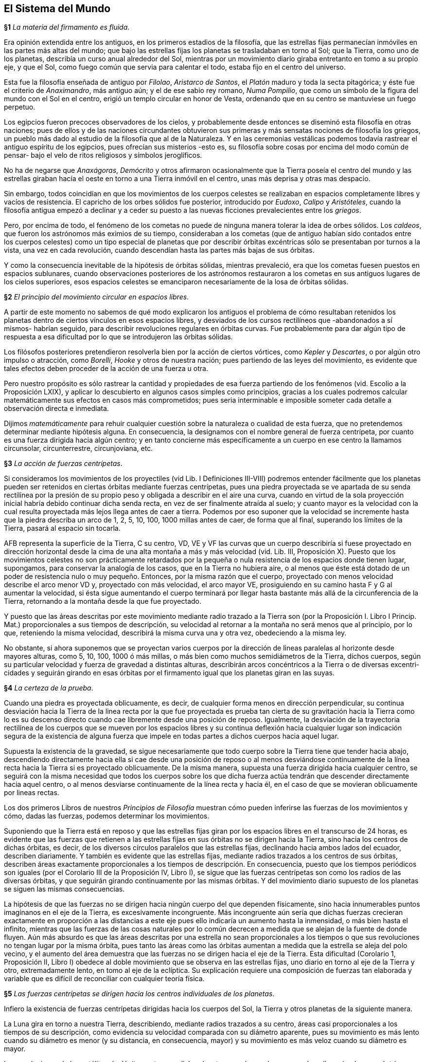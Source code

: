 == El Sistema del Mundo

*§1* _La materia del firmamento es fluida_.

Era opinión extendida entre los antiguos, en los primeros
estadios de la filosofía, que las estrellas fijas permanecían
inmóviles en las partes más altas del mundo; que bajo las
estrellas fijas los planetas se trasladaban en torno al Sol; que la
Tierra, como uno de los planetas, describía un curso anual
alrededor del Sol, mientras por un movimiento diario giraba
entretanto en tomo a su propio eje, y que el Sol, como fuego
común que servia para calentar el todo, estaba fijo en el centro
del universo.

Esta fue la filosofía enseñada de antiguo por _Filolao_,
_Aristarco de Santos_, el _Platón_ maduro y toda la secta pitagórica;
y éste fue el criterio de _Anaximandro_, más antiguo aún; y el de
ese sabio rey romano, _Numa Pompilio_, que como un símbolo de
la figura del mundo con el Sol en el centro, erigió un templo
circular en honor de Vesta, ordenando que en su centro se
mantuviese un fuego perpetuo.

Los egipcios fueron precoces observadores de los cielos, y
probablemente desde entonces se diseminó esta filosofía en otras
naciones; pues de ellos y de las naciones circundantes obtuvieron
sus primeras y más sensatas nociones de filosofía los griegos, un
pueblo más dado al estudio de la filosofía que al de la
Naturaleza. Y en las ceremonias vestálicas podemos todavía
rastrear el antiguo espíritu de los egipcios, pues ofrecían sus
misterios -esto es, su filosofía sobre cosas por encima del modo
común de pensar- bajo el velo de ritos religiosos y símbolos
jeroglíficos.

No ha de negarse que _Anaxágoras_, _Demócrito_ y otros
afirmaron ocasionalmente que la Tierra poseía el centro del
mundo y las estrellas giraban hacía el oeste en torno a una
Tierra inmóvil en el centro, unas más deprisa y otras mas
despacio.

Sin embargo, todos coincidían en que los movimientos de los
cuerpos celestes se realizaban en espacios completamente libres
y vacíos de resistencia. El capricho de los orbes sólidos fue
posterior, introducido por _Eudoxo_, _Calipo_ y _Aristóteles_, cuando
la filosofía antigua empezó a declinar y a ceder su puesto a las
nuevas ficciones prevalecientes entre los _griegos_.

Pero, por encima de todo, el fenómeno de los cometas no
puede de ninguna manera tolerar la idea de orbes sólidos. Los
_caldeos_, que fueron los astrónomos más eximios de su tiempo,
consideraban a los cometas (que de antiguo habían sido conta­dos
entre los cuerpos celestes) como un tipo especial de planetas
que por describir órbitas excéntricas sólo se presentaban por
turnos a la vista, una vez en cada revolución, cuando descendían
hasta las partes más bajas de sus órbitas.

Y como la consecuencia inevitable de la hipótesis de órbitas
sólidas, mientras prevaleció, era que los cometas fuesen puestos
en espacios sublunares, cuando observaciones posteriores de los
astrónomos restauraron a los cometas en sus antiguos lugares de
los cielos superiores, esos espacios celestes se emanciparon
necesariamente de la losa de órbitas sólidas.

*§2* _El principio del movimiento circular en espacios libres_.

A partir de este momento no sabemos de qué modo
explicaron los antiguos el problema de cómo resultaban reteni­dos
los planetas dentro de ciertos vínculos en esos espacios
libres, y desviados de los cursos rectilíneos que -abandonados a
sí mismos- habrían seguido, para describir revoluciones regula­res
en órbitas curvas. Fue probablemente para dar algún tipo de
respuesta a esa dificultad por lo que se introdujeron las órbitas
sólidas.

Los filósofos posteriores pretendieron resolverla bien por la
acción de ciertos vórtices, como _Kepler_ y _Descartes_, o por algún
otro impulso o atracción, como _Borelli_, _Hooke_ y otros de
nuestra nación; pues partiendo de las leyes del movimiento, es
evidente que tales efectos deben proceder de la acción de una
fuerza u otra.

Pero nuestro propósito es sólo rastrear la cantidad y
propiedades de esa fuerza partiendo de los fenómenos (vid.
Escolio a la Proposición LXIX), y aplicar lo descubierto en
algunos casos simples como principios, gracias a los cuales
podremos calcular matemáticamente sus efectos en casos más
comprometidos; pues seria interminable e imposible someter
cada detalle a observación directa e inmediata.

Dijimos _matemáticamente_ para rehuir cualquier cuestión
sobre la naturaleza o cualidad de esta fuerza, que no pretende­mos
determinar mediante hipótesis alguna. En consecuencia, la
designamos con el nombre general de fuerza centrípeta, por
cuanto es una fuerza dirigida hacia algún centro; y en tanto
concierne más específicamente a un cuerpo en ese centro la
llamamos circunsolar, circunterrestre, circunjoviana, etc.

*§3* _La acción de fuerzas centrípetas_.

Si consideramos los movimientos de los proyectiles (vid Lib.
I Definiciones III-VIII) podremos entender fácilmente que los
planetas pueden ser retenidos en ciertas órbitas mediante fuerzas
centrípetas, pues una piedra proyectada se ve apartada de su
senda rectilínea por la presión de su propio peso y obligada a
describir en el aire una curva, cuando en virtud de la sola
proyección inicial habría debido continuar dicha senda recta, en
vez de ser finalmente atraída al suelo; y cuanto mayor es la
velocidad con la cual resulta proyectada más lejos llega antes de
caer a tierra. Podemos por eso suponer que la velocidad se
incremente hasta que la piedra describa un arco de 1, 2, 5, 10,
100, 1000 millas antes de caer, de forma que al final, superando
los límites de la Tierra, pasará al espacio sin tocarla.

AFB representa la superficie de la Tierra, C su centro, VD,
VE y VF las curvas que un cuerpo describiría si fuese proyecta­do
en dirección horizontal desde la cima de una alta montaña a
más y más velocidad (vid. Lib. III, Proposición X). Puesto que
los movimientos celestes no son prácticamente retardados por la
pequeña o nula resistencia de los espacios donde tienen lugar,
supongamos, para conservar la analogía de los casos, que en la
Tierra no hubiera aire, o al menos que éste está dotado de un
poder de resistencia nulo o muy pequeño. Entonces, por la
misma razón que el cuerpo, proyectado con menos velocidad
describe el arco menor VD y, proyectado con más velocidad, el
arco mayor VE, prosiguiendo en su camino hasta F y G al
aumentar la velocidad, si ésta sigue aumentando el cuerpo
terminará por llegar hasta bastante más allá de la circunferen­cia
de la Tierra, retornando a la montaña desde la que fue
proyectado.

Y puesto que las áreas descritas por este movimiento
mediante radio trazado a la Tierra son (por la Proposición I.
Libro I Princip. Mat.) proporcionales a sus tiempos de descrip­ción,
su velocidad al retornar a la montaña no será menos que al
principio, por lo que, reteniendo la misma velocidad, describirá
la misma curva una y otra vez, obedeciendo a la misma ley.

No obstante, si ahora suponemos que se proyectan varios
cuerpos por la dirección de lineas paralelas al horizonte desde
mayores alturas, como 5, 10, 100, 1000 ó más millas, o más bien
como muchos semidiámetros de la Tierra, dichos cuerpos, según
su particular velocidad y fuerza de gravedad a distintas alturas,
describirán arcos concéntricos a la Tierra o de diversas excentri­cidades
y seguirán girando en esas órbitas por el firmamento
igual que los planetas giran en las suyas.

*§4* _La certeza de la prueba_.

Cuando una piedra es proyectada oblicuamente, es decir, de
cualquier forma menos en dirección perpendicular, su continua
desviación hacia la Tierra de la linea recta por la que fue
proyectada es prueba tan cierta de su gravitación hacia la Tierra
como lo es su descenso directo cuando cae libremente desde una
posición de reposo. Igualmente, la desviación de la trayectoria
rectilínea de los cuerpos que se mueven por los espacios libres y
su continua deflexión hacia cualquier lugar son indicación
segura de la existencia de alguna fuerza que impele en todas
partes a dichos cuerpos hacia aquel lugar.

Supuesta la existencia de la gravedad, se sigue necesariamen­te
que todo cuerpo sobre la Tierra tiene que tender hacia abajo,
descendiendo directamente hacia ella si cae desde una posición
de reposo o al menos desviándose continuamente de la línea
recta hacia la Tierra si es proyectado oblicuamente. De la misma
manera, supuesta una fuerza dirigida hacia cualquier centro, se
seguirá con la misma necesidad que todos los cuerpos sobre los
que dicha fuerza actúa tendrán que descender directamente
hacia aquel centro, o al menos desviarse continuamente de la
línea recta y hacia él, en el caso de que se movieran oblicuamen­te
por lineas rectas.

Los dos primeros Libros de nuestros _Principios de Filosofía_
muestran cómo pueden inferirse las fuerzas de los movimientos y
cómo, dadas las fuerzas, podemos determinar los movimientos.

Suponiendo que la Tierra está en reposo y que las estrellas
fijas giran por los espacios libres en el transcurso de 24 horas, es
evidente que las fuerzas que retienen a las estrellas fijas en sus
órbitas no se dirigen hacia la Tierra, sino hacia los centros de
dichas órbitas, es decir, de los diversos círculos paralelos que las
estrellas fijas, declinando hacia ambos lados del ecuador, descri­ben
diariamente. Y también es evidente que las estrellas fijas,
mediante radios trazados a los centros de sus órbitas, describen
áreas exactamente proporcionales a los tiempos de descripción.
En consecuencia, puesto que los tiempos periódicos son iguales
(por el Corolario III de la Proposición IV, Libro I), se sigue que
las fuerzas centrípetas son como los radios de las diversas
órbitas, y que seguirán girando continuamente por las mismas
órbitas. Y del movimiento diario supuesto de los planetas se
siguen las mismas consecuencias.

La hipótesis de que las fuerzas no se dirigen hacia ningún
cuerpo del que dependen físicamente, sino hacia innumerables
puntos imagínanos en el eje de la Tierra, es excesivamente
incongruente. Más incongruente aún sería que dichas fuerzas
crecieran exactamente en proporción a las distancias a este eje
pues ello indicaría un aumento hasta la inmensidad, o más bien
hasta el infinito, mientras que las fuerzas de las cosas naturales
por lo común decrecen a medida que se alejan de la fuente de
donde fluyen. Aún más absurdo es que las áreas descritas por
una estrella no sean proporcionales a los tiempos o que sus
revoluciones no tengan lugar por la misma órbita, pues tanto las
áreas como las órbitas aumentan a medida que la estrella se
aleja del polo vecino, y el aumento del área demuestra que las
fuerzas no se dirigen hacia el eje de la Tierra. Esta dificultad
(Corolario 1, Proposición II, Libro I) obedece al doble movi­miento
que se observa en las estrellas fijas, uno diario en torno
al eje de la Tierra y otro, extremadamente lento, en tomo al eje
de la eclíptica. Su explicación requiere una composición de
fuerzas tan elaborada y variable que es difícil de reconciliar con
cualquier teoría física.

*§5* _Las fuerzas centrípetas se dirigen hacia los centros
individuales de los planetas_.

Infiero la existencia de fuerzas centrípetas dirigidas hacia los
cuerpos del Sol, la Tierra y otros planetas de la siguiente
manera.

La Luna gira en torno a nuestra Tierra, describiendo,
mediante radios trazados a su centro, áreas casi proporcionales
a los tiempos de su descripción, como evidencia su velocidad
comparada con su diámetro aparente, pues su movimiento es
más lento cuando su diámetro es menor (y su distancia, en
consecuencia, mayor) y su movimiento es más veloz cuando su
diámetro es mayor.

Las revoluciones de los satélites de Júpiter en torno a dicho
planeta son más regulares, pues describen circulos concéntricos
a Júpiter con movimiento uniforme, en la medida en que
nuestros sentidos pueden percibirlo.

También los satélites de Saturno giran en torno a este
planeta con movimientos casi circulares y uniformes, sin que
hasta ahora se haya observado excentricidad alguna que los
perturbe sensiblemente.

El aspecto lunar de Venus y Mercurio demuestra que giran
en torno al Sol. Cuando brillan llenos se encuentran en una
parte de su órbita que, con respecto a la Tierra, está allende el
Sol; cuando están medio llenos se encuentran en las partes
laterales del Sol; cuando muestran cuernos, en las partes
situadas entre la Tierra y el Sol; y a veces, interponiéndose
directamente entre la Tierra y el Sol, pasan por encima del disco
solar.

Venus describe, con movimiento casi uniforme, una órbita
casi circular y concéntrica al Sol.

Sin embargo, Mercurio, cuyo movimiento es más excéntrico,
se acerca notablemente al Sol y después se separa, pero siempre
es más veloz cuando está cerca del Sol, por lo que describe,
mediante radio trazado al Sol, áreas proporcionales a los
tiempos.

El diámetro aparente del Sol, comparado con su movimiento
aparente, nos demuestra, finalmente, que la Tierra describe en
torno al Sol, o el Sol en torno a la Tierra, mediante radios
trazados de uno a otra, áreas exactamente proporcionales a los
tiempos.

Hay experimentos astronómicos de los que se sigue, por las
Proposiciones I, II y III del primer Libro de nuestros Principios
y sus Corolarios, que existen fuerzas centrípetas dirigidas
(exactamente o sin errores considerables) hacia los centros de la
Tierra, Júpiter, Saturno y el Sol. En lo que respecta a Mercurio,
Venus, Marte y los planetas menores, la falta de experimentos
hace necesario argumentar por analogía.

*§6* _Las fuerzas centrípetas decrecen en proporción inversa al
cuadrado de las distancias a los centros de los planetas_.

El Corolario IV, Proposición IV, Libro I, muestra que dichas
fuerzas decrecen como el cuadrado inverso de la distancia, pues
los tiempos periódicos de los satélites de Júpiter son unos con
respecto a otros como la 3/2ava potencia de sus distancias al
centro de dicho planetas.

Hace mucho tiempo que se ha observado esta proporción en
esos satélites, y Mr. _Flamsteed_, que ha medido a menudo sus
distancias a Júpiter con micrómetro y mediante los eclipses de
los satélites, me dijo por carta que es tan exacta como pueden
discernir nuestros sentidos. También me envió las dimensiones
de sus órbitas determinadas por el micrómetro y reducidas a la
distancia media de Júpiter a la Tierra o al Sol. junto con los
tiempos de sus revoluciones, como puede verse seguidamente:

*§7* _Los planetas superiores giran en torno al Sol, describiendo,
mediante radios trazados al Sol áreas proporcionales a los
tiempos_.

Las fases de Marte y la proporción de sus diámetros
aparentes demuestran que este planeta gira en torno al Sol, pues
el hecho de que esté lleno cerca de su conjunción con el Sol y
giboso en sus cuadraturas prueba que lo circunda.

Dado que su diámetro aparente es unas cinco veces mayor
en oposición al Sol que en conjunción con él, y su distancia a la
Tierra inversamente proporcional a su diámetro aparente, esa
distancia será unas cinco veces menor cuando está en oposición
al Sol que cuando está en conjunción con él. Sin embargo, su
distancia al Sol será en ambos casos aproximadamente la misma
que se infiere de su aspecto giboso en las cuadraturas. Y puesto
que circunda al Sol a distancias casi iguales, aunque éstas son
muy desiguales en lo que respecta a la Tierra, mediante radios
trazados al Sol describirá áreas casi uniformes, pero mediante
radios trazados a la Tierra a veces es veloz, a veces estacionario
y a veces retrógrado.

Infiero que Júpiter, situado en una órbita más alta que
Marte, también gira en torno al Sol, con movimiento casi
uniforme, de la manera siguiente.

Mr. _Flamsteed_ me ha asegurado por carta que todos los
eclipses del satélite interior hasta ahora observados concuerdan
con esta teoría con tan considerable exactitud que nunca
difieren de la misma dos minutos de tiempo; que en el exterior el
error es un poco mayor, y en el más próximo a él apenas tres
veces mayor; que en el más próximo al interior la diferencia es
mucho mayor, aunque concuerda con sus cálculos casi tan
aproximadamente como la Luna con las tablas comunes; y que
sólo calcula los eclipses en base a los movimientos medios
corregidos por la ecuación de la luz descubierta e introducida
por Mr. _Romer_. Suponiendo, entonces, que la teoría difiere por
un error de menos de 2' del movimiento del satélite exterior,
como ya se ha dicho, y tomando el tiempo periódico
16d 18h 5m 13s a 2' de tiempo como todo el circulo de 360° al arco
1' 48'', el error de cálculo de Mr. _Flamsteed_, reducido a la órbita
del satélite, será menor de 1'48'', Dicho de otra forma, la
longitud del satélite, vista desde el centro de Júpiter, se determi­nará
con un error inferior a 1' 48''. Sin embargo, cuando el
satélite se encuentra en mitad de la sombra, esa longitud es la
misma que la longitud heliocéntrica de Júpiter, por lo que la
hipótesis aceptada por Mr. _Flamsteed_, es decir, la de _Copérnico_,
mejorada por _Kepler_ y (en lo que toca al movimiento de Júpiter)
posteriormente corregida por él mismo, representa correctamen­te
dicha longitud con un error de menos de 1' 48''. Y con esta
longitud y la longitud geocéntrica, fácil de encontrar, se determi­na
la distancia de Júpiter al Sol, que debe ser, en consecuencia,
exactamente la misma que la hipótesis supone. En efecto, ese
error máximo de 1' 48'' en la longitud heliocéntrica es casi
insensible y puede ignorarse sin problemas, pues quizá obedece a
cierta excentricidad del satélite aún no descubierta. En cualquier
caso, puesto que tanto la longitud como la distancia pueden
determinarse correctamente, se sigue por necesidad que Júpiter
describe, mediante radios trazados al Sol, áreas que cumplen las
condiciones de la hipótesis, es decir, que son proporcionales a
los tiempos.

El satélite de Saturno, según las observaciones de Mr.
_Huygens_ y el Dr. _Halley_, dos permite llegar a la misma
conclusión, aunque para confirmarla y realizar cálculos suficien­temente
exactos será necesaria una serie más larga de observa­ciones.
